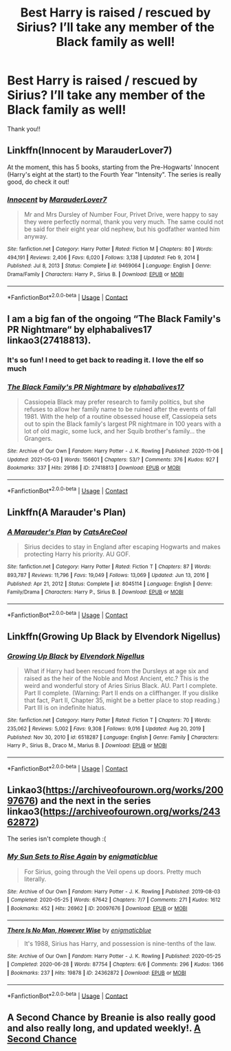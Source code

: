 #+TITLE: Best Harry is raised / rescued by Sirius? I’ll take any member of the Black family as well!

* Best Harry is raised / rescued by Sirius? I’ll take any member of the Black family as well!
:PROPERTIES:
:Author: ifindtrouble
:Score: 15
:DateUnix: 1621556379.0
:DateShort: 2021-May-21
:FlairText: Request
:END:
Thank you!!


** Linkffn(Innocent by MarauderLover7)

At the moment, this has 5 books, starting from the Pre-Hogwarts' Innocent (Harry's eight at the start) to the Fourth Year "Intensity". The series is really good, do check it out!
:PROPERTIES:
:Author: TzarDeRus
:Score: 10
:DateUnix: 1621562649.0
:DateShort: 2021-May-21
:END:

*** [[https://www.fanfiction.net/s/9469064/1/][*/Innocent/*]] by [[https://www.fanfiction.net/u/4684913/MarauderLover7][/MarauderLover7/]]

#+begin_quote
  Mr and Mrs Dursley of Number Four, Privet Drive, were happy to say they were perfectly normal, thank you very much. The same could not be said for their eight year old nephew, but his godfather wanted him anyway.
#+end_quote

^{/Site/:} ^{fanfiction.net} ^{*|*} ^{/Category/:} ^{Harry} ^{Potter} ^{*|*} ^{/Rated/:} ^{Fiction} ^{M} ^{*|*} ^{/Chapters/:} ^{80} ^{*|*} ^{/Words/:} ^{494,191} ^{*|*} ^{/Reviews/:} ^{2,406} ^{*|*} ^{/Favs/:} ^{6,020} ^{*|*} ^{/Follows/:} ^{3,138} ^{*|*} ^{/Updated/:} ^{Feb} ^{9,} ^{2014} ^{*|*} ^{/Published/:} ^{Jul} ^{8,} ^{2013} ^{*|*} ^{/Status/:} ^{Complete} ^{*|*} ^{/id/:} ^{9469064} ^{*|*} ^{/Language/:} ^{English} ^{*|*} ^{/Genre/:} ^{Drama/Family} ^{*|*} ^{/Characters/:} ^{Harry} ^{P.,} ^{Sirius} ^{B.} ^{*|*} ^{/Download/:} ^{[[http://www.ff2ebook.com/old/ffn-bot/index.php?id=9469064&source=ff&filetype=epub][EPUB]]} ^{or} ^{[[http://www.ff2ebook.com/old/ffn-bot/index.php?id=9469064&source=ff&filetype=mobi][MOBI]]}

--------------

*FanfictionBot*^{2.0.0-beta} | [[https://github.com/FanfictionBot/reddit-ffn-bot/wiki/Usage][Usage]] | [[https://www.reddit.com/message/compose?to=tusing][Contact]]
:PROPERTIES:
:Author: FanfictionBot
:Score: 1
:DateUnix: 1621562666.0
:DateShort: 2021-May-21
:END:


** I am a big fan of the ongoing “The Black Family's PR Nightmare“ by elphabalives17 linkao3(27418813).
:PROPERTIES:
:Author: ceplma
:Score: 4
:DateUnix: 1621561297.0
:DateShort: 2021-May-21
:END:

*** It's so fun! I need to get back to reading it. I love the elf so much
:PROPERTIES:
:Author: karigan_g
:Score: 5
:DateUnix: 1621566455.0
:DateShort: 2021-May-21
:END:


*** [[https://archiveofourown.org/works/27418813][*/The Black Family's PR Nightmare/*]] by [[https://www.archiveofourown.org/users/elphabalives17/pseuds/elphabalives17][/elphabalives17/]]

#+begin_quote
  Cassiopeia Black may prefer research to family politics, but she refuses to allow her family name to be ruined after the events of fall 1981. With the help of a routine obsessed house elf, Cassiopeia sets out to spin the Black family's largest PR nightmare in 100 years with a lot of old magic, some luck, and her Squib brother's family... the Grangers.
#+end_quote

^{/Site/:} ^{Archive} ^{of} ^{Our} ^{Own} ^{*|*} ^{/Fandom/:} ^{Harry} ^{Potter} ^{-} ^{J.} ^{K.} ^{Rowling} ^{*|*} ^{/Published/:} ^{2020-11-06} ^{*|*} ^{/Updated/:} ^{2021-05-03} ^{*|*} ^{/Words/:} ^{156601} ^{*|*} ^{/Chapters/:} ^{53/?} ^{*|*} ^{/Comments/:} ^{376} ^{*|*} ^{/Kudos/:} ^{927} ^{*|*} ^{/Bookmarks/:} ^{337} ^{*|*} ^{/Hits/:} ^{29186} ^{*|*} ^{/ID/:} ^{27418813} ^{*|*} ^{/Download/:} ^{[[https://archiveofourown.org/downloads/27418813/The%20Black%20Familys%20PR.epub?updated_at=1620053315][EPUB]]} ^{or} ^{[[https://archiveofourown.org/downloads/27418813/The%20Black%20Familys%20PR.mobi?updated_at=1620053315][MOBI]]}

--------------

*FanfictionBot*^{2.0.0-beta} | [[https://github.com/FanfictionBot/reddit-ffn-bot/wiki/Usage][Usage]] | [[https://www.reddit.com/message/compose?to=tusing][Contact]]
:PROPERTIES:
:Author: FanfictionBot
:Score: 2
:DateUnix: 1621561313.0
:DateShort: 2021-May-21
:END:


** Linkffn(A Marauder's Plan)
:PROPERTIES:
:Author: woohooforyoohoo
:Score: 3
:DateUnix: 1621583112.0
:DateShort: 2021-May-21
:END:

*** [[https://www.fanfiction.net/s/8045114/1/][*/A Marauder's Plan/*]] by [[https://www.fanfiction.net/u/3926884/CatsAreCool][/CatsAreCool/]]

#+begin_quote
  Sirius decides to stay in England after escaping Hogwarts and makes protecting Harry his priority. AU GOF.
#+end_quote

^{/Site/:} ^{fanfiction.net} ^{*|*} ^{/Category/:} ^{Harry} ^{Potter} ^{*|*} ^{/Rated/:} ^{Fiction} ^{T} ^{*|*} ^{/Chapters/:} ^{87} ^{*|*} ^{/Words/:} ^{893,787} ^{*|*} ^{/Reviews/:} ^{11,796} ^{*|*} ^{/Favs/:} ^{19,049} ^{*|*} ^{/Follows/:} ^{13,069} ^{*|*} ^{/Updated/:} ^{Jun} ^{13,} ^{2016} ^{*|*} ^{/Published/:} ^{Apr} ^{21,} ^{2012} ^{*|*} ^{/Status/:} ^{Complete} ^{*|*} ^{/id/:} ^{8045114} ^{*|*} ^{/Language/:} ^{English} ^{*|*} ^{/Genre/:} ^{Family/Drama} ^{*|*} ^{/Characters/:} ^{Harry} ^{P.,} ^{Sirius} ^{B.} ^{*|*} ^{/Download/:} ^{[[http://www.ff2ebook.com/old/ffn-bot/index.php?id=8045114&source=ff&filetype=epub][EPUB]]} ^{or} ^{[[http://www.ff2ebook.com/old/ffn-bot/index.php?id=8045114&source=ff&filetype=mobi][MOBI]]}

--------------

*FanfictionBot*^{2.0.0-beta} | [[https://github.com/FanfictionBot/reddit-ffn-bot/wiki/Usage][Usage]] | [[https://www.reddit.com/message/compose?to=tusing][Contact]]
:PROPERTIES:
:Author: FanfictionBot
:Score: 1
:DateUnix: 1621583136.0
:DateShort: 2021-May-21
:END:


** Linkffn(Growing Up Black by Elvendork Nigellus)
:PROPERTIES:
:Author: Illustrious_Act3053
:Score: 2
:DateUnix: 1621559451.0
:DateShort: 2021-May-21
:END:

*** [[https://www.fanfiction.net/s/6518287/1/][*/Growing Up Black/*]] by [[https://www.fanfiction.net/u/2632911/Elvendork-Nigellus][/Elvendork Nigellus/]]

#+begin_quote
  What if Harry had been rescued from the Dursleys at age six and raised as the heir of the Noble and Most Ancient, etc.? This is the weird and wonderful story of Aries Sirius Black. AU. Part I complete. Part II complete. (Warning: Part II ends on a cliffhanger. If you dislike that fact, Part II, Chapter 35, might be a better place to stop reading.) Part III is on indefinite hiatus.
#+end_quote

^{/Site/:} ^{fanfiction.net} ^{*|*} ^{/Category/:} ^{Harry} ^{Potter} ^{*|*} ^{/Rated/:} ^{Fiction} ^{T} ^{*|*} ^{/Chapters/:} ^{70} ^{*|*} ^{/Words/:} ^{235,062} ^{*|*} ^{/Reviews/:} ^{5,002} ^{*|*} ^{/Favs/:} ^{9,308} ^{*|*} ^{/Follows/:} ^{9,016} ^{*|*} ^{/Updated/:} ^{Aug} ^{20,} ^{2019} ^{*|*} ^{/Published/:} ^{Nov} ^{30,} ^{2010} ^{*|*} ^{/id/:} ^{6518287} ^{*|*} ^{/Language/:} ^{English} ^{*|*} ^{/Genre/:} ^{Family} ^{*|*} ^{/Characters/:} ^{Harry} ^{P.,} ^{Sirius} ^{B.,} ^{Draco} ^{M.,} ^{Marius} ^{B.} ^{*|*} ^{/Download/:} ^{[[http://www.ff2ebook.com/old/ffn-bot/index.php?id=6518287&source=ff&filetype=epub][EPUB]]} ^{or} ^{[[http://www.ff2ebook.com/old/ffn-bot/index.php?id=6518287&source=ff&filetype=mobi][MOBI]]}

--------------

*FanfictionBot*^{2.0.0-beta} | [[https://github.com/FanfictionBot/reddit-ffn-bot/wiki/Usage][Usage]] | [[https://www.reddit.com/message/compose?to=tusing][Contact]]
:PROPERTIES:
:Author: FanfictionBot
:Score: 2
:DateUnix: 1621559479.0
:DateShort: 2021-May-21
:END:


** Linkao3([[https://archiveofourown.org/works/20097676]]) and the next in the series linkao3([[https://archiveofourown.org/works/24362872]])

The series isn't complete though :(
:PROPERTIES:
:Author: IntrepidVegetable
:Score: 1
:DateUnix: 1621571243.0
:DateShort: 2021-May-21
:END:

*** [[https://archiveofourown.org/works/20097676][*/My Sun Sets to Rise Again/*]] by [[https://www.archiveofourown.org/users/enigmaticblue/pseuds/enigmaticblue][/enigmaticblue/]]

#+begin_quote
  For Sirius, going through the Veil opens up doors. Pretty much literally.
#+end_quote

^{/Site/:} ^{Archive} ^{of} ^{Our} ^{Own} ^{*|*} ^{/Fandom/:} ^{Harry} ^{Potter} ^{-} ^{J.} ^{K.} ^{Rowling} ^{*|*} ^{/Published/:} ^{2019-08-03} ^{*|*} ^{/Completed/:} ^{2020-05-25} ^{*|*} ^{/Words/:} ^{67642} ^{*|*} ^{/Chapters/:} ^{7/7} ^{*|*} ^{/Comments/:} ^{271} ^{*|*} ^{/Kudos/:} ^{1612} ^{*|*} ^{/Bookmarks/:} ^{452} ^{*|*} ^{/Hits/:} ^{26962} ^{*|*} ^{/ID/:} ^{20097676} ^{*|*} ^{/Download/:} ^{[[https://archiveofourown.org/downloads/20097676/My%20Sun%20Sets%20to%20Rise.epub?updated_at=1614724931][EPUB]]} ^{or} ^{[[https://archiveofourown.org/downloads/20097676/My%20Sun%20Sets%20to%20Rise.mobi?updated_at=1614724931][MOBI]]}

--------------

[[https://archiveofourown.org/works/24362872][*/There Is No Man, However Wise/*]] by [[https://www.archiveofourown.org/users/enigmaticblue/pseuds/enigmaticblue][/enigmaticblue/]]

#+begin_quote
  It's 1988, Sirius has Harry, and possession is nine-tenths of the law.
#+end_quote

^{/Site/:} ^{Archive} ^{of} ^{Our} ^{Own} ^{*|*} ^{/Fandom/:} ^{Harry} ^{Potter} ^{-} ^{J.} ^{K.} ^{Rowling} ^{*|*} ^{/Published/:} ^{2020-05-25} ^{*|*} ^{/Completed/:} ^{2020-06-28} ^{*|*} ^{/Words/:} ^{87754} ^{*|*} ^{/Chapters/:} ^{6/6} ^{*|*} ^{/Comments/:} ^{296} ^{*|*} ^{/Kudos/:} ^{1366} ^{*|*} ^{/Bookmarks/:} ^{237} ^{*|*} ^{/Hits/:} ^{19878} ^{*|*} ^{/ID/:} ^{24362872} ^{*|*} ^{/Download/:} ^{[[https://archiveofourown.org/downloads/24362872/There%20Is%20No%20Man%20However.epub?updated_at=1619347372][EPUB]]} ^{or} ^{[[https://archiveofourown.org/downloads/24362872/There%20Is%20No%20Man%20However.mobi?updated_at=1619347372][MOBI]]}

--------------

*FanfictionBot*^{2.0.0-beta} | [[https://github.com/FanfictionBot/reddit-ffn-bot/wiki/Usage][Usage]] | [[https://www.reddit.com/message/compose?to=tusing][Contact]]
:PROPERTIES:
:Author: FanfictionBot
:Score: 1
:DateUnix: 1621571261.0
:DateShort: 2021-May-21
:END:


** A Second Chance by Breanie is also really good and also really long, and updated weekly!. [[https://www.fanfiction.net/s/12924292/1/6][A Second Chance]]
:PROPERTIES:
:Author: duteweirt
:Score: 1
:DateUnix: 1621580409.0
:DateShort: 2021-May-21
:END:
